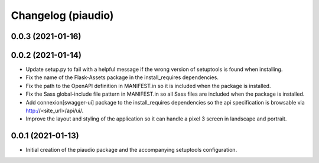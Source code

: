 ===================
Changelog (piaudio)
===================

0.0.3 (2021-01-16)
==================

0.0.2 (2021-01-14)
==================

- Update setup.py to fail with a helpful message if the wrong version of setuptools is found when installing.
- Fix the name of the Flask-Assets package in the install_requires dependencies.
- Fix the path to the OpenAPI definition in MANIFEST.in so it is included when the package is installed.
- Fix the Sass global-include file pattern in MANIFEST.in so all Sass files are included when the package is installed.
- Add connexion[swagger-ui] package to the install_requires dependencies so the api specification is browsable via http://<site_url>/api/ui/.
- Improve the layout and styling of the application so it can handle a pixel 3 screen in landscape and portrait.

0.0.1 (2021-01-13)
==================

- Initial creation of the piaudio package and the accompanying setuptools configuration.
